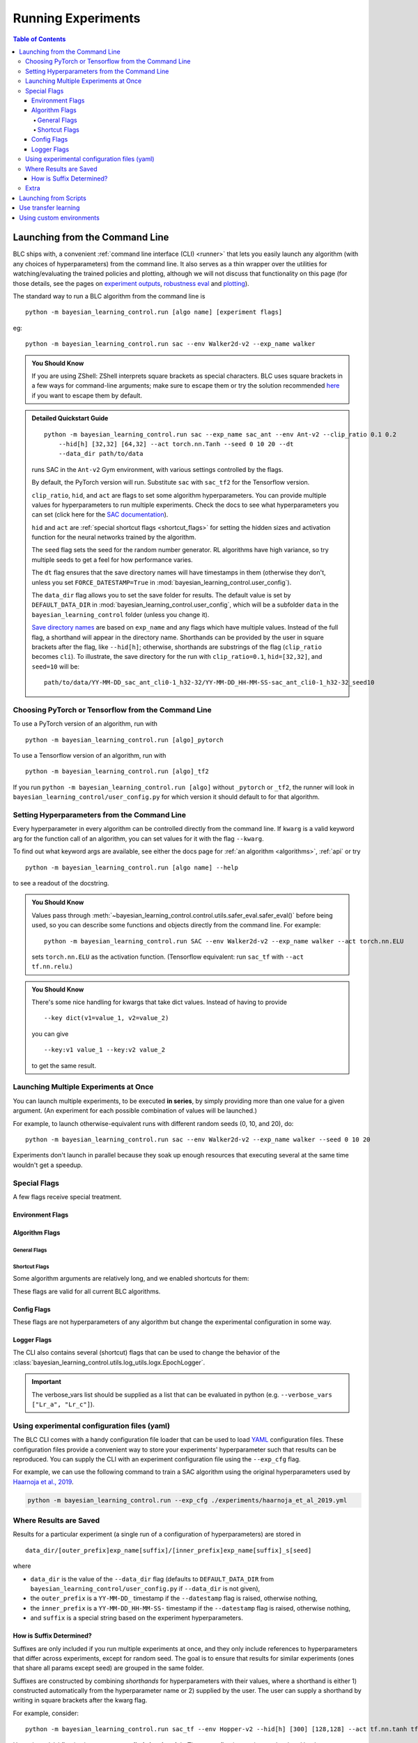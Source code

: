 ===================
Running Experiments
===================

.. contents:: Table of Contents

Launching from the Command Line
===============================


BLC ships with, a convenient :ref:`command line interface (CLI) <runner>` that lets you easily
launch any algorithm (with any choices of hyperparameters) from the command line. It also serves as a thin wrapper over
the utilities for watching/evaluating the trained policies and plotting, although we will not discuss that functionality on this page
(for those details, see the pages on `experiment outputs`_, `robustness eval`_ and `plotting`_).

The standard way to run a BLC algorithm from the command line is

.. parsed-literal::

    python -m bayesian_learning_control.run [algo name] [experiment flags]

eg:

.. parsed-literal::

    python -m bayesian_learning_control.run sac --env Walker2d-v2 --exp_name walker

.. _`experiment outputs`: ../control/saving_and_loading.html
.. _`robustness eval`: ../control/robustness_eval.html
.. _`plotting`: ../control/plotting.html

.. admonition:: You Should Know

    If you are using ZShell: ZShell interprets square brackets as special characters. BLC uses square brackets
    in a few ways for command-line arguments; make sure to escape them or try the solution recommended
    `here <http://kinopyo.com/en/blog/escape-square-bracket-by-default-in-zsh>`_ if you want to escape them by default.

.. admonition:: Detailed Quickstart Guide

    .. parsed-literal::

        python -m bayesian_learning_control.run sac --exp_name sac_ant --env Ant-v2 --clip_ratio 0.1 0.2
            --hid[h] [32,32] [64,32] --act torch.nn.Tanh --seed 0 10 20 --dt
            --data_dir path/to/data

    runs SAC in the ``Ant-v2`` Gym environment, with various settings controlled by the flags.

    By default, the PyTorch version will run. Substitute ``sac`` with ``sac_tf2`` for the Tensorflow version.

    ``clip_ratio``, ``hid``, and ``act`` are flags to set some algorithm hyperparameters. You can provide multiple values for hyperparameters to run
    multiple experiments. Check the docs to see what hyperparameters you can set (click here for the `SAC documentation`_).

    ``hid`` and ``act`` are :ref:`special shortcut flags <shortcut_flags>` for setting the hidden sizes and activation function for the neural networks trained by the algorithm.

    The ``seed`` flag sets the seed for the random number generator. RL algorithms have high variance, so try multiple seeds to get a feel for how performance varies.

    The ``dt`` flag ensures that the save directory names will have timestamps in them (otherwise they don't, unless you set ``FORCE_DATESTAMP=True`` in :mod:`bayesian_learning_control.user_config`).

    The ``data_dir`` flag allows you to set the save folder for results. The default value is set by ``DEFAULT_DATA_DIR`` in :mod:`bayesian_learning_control.user_config`, which will be a subfolder
    ``data`` in the ``bayesian_learning_control`` folder (unless you change it).

    `Save directory names`_ are based on ``exp_name`` and any flags which have multiple values. Instead of the full flag, a shorthand will appear in the directory name. Shorthands can be provided
    by the user in square brackets after the flag, like ``--hid[h]``; otherwise, shorthands are substrings of the flag (``clip_ratio`` becomes ``cli``). To illustrate, the save directory for the
    run with ``clip_ratio=0.1``, ``hid=[32,32]``, and ``seed=10`` will be:

    .. parsed-literal::

        path/to/data/YY-MM-DD_sac_ant_cli0-1_h32-32/YY-MM-DD_HH-MM-SS-sac_ant_cli0-1_h32-32_seed10

.. _`SAC documentation`: ../control/algorithms/sac.html#documentation
.. _`special shortcut flags`: ../control/running.html#shortcut-flags
.. _`Save directory names`: ../control/running.html#where-results-are-saved


Choosing PyTorch or Tensorflow from the Command Line
----------------------------------------------------

To use a PyTorch version of an algorithm, run with

.. parsed-literal::

    python -m bayesian_learning_control.run [algo]_pytorch

To use a Tensorflow version of an algorithm, run with

.. parsed-literal::

    python -m bayesian_learning_control.run [algo]_tf2

If you run ``python -m bayesian_learning_control.run [algo]`` without ``_pytorch`` or ``_tf2``, the runner will look in ``bayesian_learning_control/user_config.py`` for which version it should
default to for that algorithm.

Setting Hyperparameters from the Command Line
---------------------------------------------

Every hyperparameter in every algorithm can be controlled directly from the command line. If ``kwarg`` is a valid keyword arg for the function call of an algorithm, you can set values for
it with the flag ``--kwarg``.

To find out what keyword args are available, see either the docs page for :ref:`an algorithm <algorithms>`, :ref:`api` or try

.. parsed-literal::

    python -m bayesian_learning_control.run [algo name] --help

to see a readout of the docstring.

.. admonition:: You Should Know

    Values pass through :meth:`~bayesian_learning_control.control.utils.safer_eval.safer_eval()` before being used, so you can describe some functions and objects directly from
    the command line. For example:

    .. parsed-literal::

        python -m bayesian_learning_control.run SAC --env Walker2d-v2 --exp_name walker --act torch.nn.ELU

    sets ``torch.nn.ELU`` as the activation function. (Tensorflow equivalent: run ``sac_tf`` with ``--act tf.nn.relu``.)

.. admonition:: You Should Know

    There's some nice handling for kwargs that take dict values. Instead of having to provide

    .. parsed-literal::

        --key dict(v1=value_1, v2=value_2)

    you can give

    .. parsed-literal::

        --key:v1 value_1 --key:v2 value_2

    to get the same result.

Launching Multiple Experiments at Once
--------------------------------------

You can launch multiple experiments, to be executed **in series**, by simply providing more than one value for a given argument. (An experiment for each possible combination of values will be launched.)

For example, to launch otherwise-equivalent runs with different random seeds (0, 10, and 20), do:

.. parsed-literal::

    python -m bayesian_learning_control.run sac --env Walker2d-v2 --exp_name walker --seed 0 10 20

Experiments don't launch in parallel because they soak up enough resources that executing several at the same time wouldn't get a speedup.

Special Flags
-------------

A few flags receive special treatment.

Environment Flags
^^^^^^^^^^^^^^^^^

.. option:: --env, --env_name

    :obj:`str`. The name of an environment in the OpenAI Gym. All BLC algorithms are implemented as functions that accept ``env_fn`` as an argument, where ``env_fn``
    must be a callable function that builds a copy of the RL environment. Since the most common use case is Gym environments, though, all of which are built through ``gym.make(env_name)``,
    we allow you to just specify ``env_name`` (or ``env`` for short) at the command line, which gets converted to a lambda-function that builds the correct gym environment.

.. option:: --env_kwargs

    :obj:`object`. Additional keyword arguments you want to pass to the gym environment.

.. _alg_flags:

Algorithm Flags
^^^^^^^^^^^^^^^

General Flags
~~~~~~~~~~~~~

.. option:: --save_checkpoints

    By default, only the most recent state of the agent and environment is saved. When the ``--save_checkpoints`` flag is supplied, a snapshot (checkpoint) of the agent
    and environment will be saved at each epoch. These snapshots are saved in a ``checkpoints`` folder inside the Logger output directory (for more information, see
    :ref:`Saving and Loading Experiment Outputs <checkpoints>`).

.. _`shortcut_flags`:

Shortcut Flags
~~~~~~~~~~~~~~

Some algorithm arguments are relatively long, and we enabled shortcuts for them:

.. option:: --hid, --ac_kwargs:hidden_sizes

    :obj:`list of ints`. Sets the sizes of the hidden layers in the neural networks of both the actor and critic.

.. option:: --hid_a, --ac_kwargs:hidden_sizes:actor

    :obj:`list of ints`. Sets the sizes of the hidden layers in the neural networks of the actor.

.. option:: --hid_c, --ac_kwargs:hidden_sizes:critic

    :obj:`list of ints`. Sets the sizes of the hidden layers in the neural networks of the critic.

.. option:: --act, --ac_kwargs:activation

    :obj:`tf op`. The activation function for the neural networks in the actor and critic.

.. option:: --act_out, --ac_kwargs:output_activation

   :obj:`tf op`. The activation function for the neural networks in the actor and critic.

.. option:: --act_a, --ac_kwargs:activation:actor

   :obj:`tf op`. The activation function for the neural networks in the actor.

.. option:: --act_c, --ac_kwargs:activation:critic

   :obj:`tf op`. The activation function for the neural networks in the critic.

.. option:: --act_out_a, --ac_kwargs:output_activation:actor

   :obj:`tf op`. The activation function for the output activation function of the actor.

.. option:: --act_out_c, --ac_kwargs:output_activation:critic

   :obj:`tf op`. The activation function for the output activation function of the critic.

These flags are valid for all current BLC algorithms.


Config Flags
^^^^^^^^^^^^

These flags are not hyperparameters of any algorithm but change the experimental configuration in some way.

.. option:: --cpu, --num_cpu

    :obj:`int`. If this flag is set, the experiment is launched with this many processes, one per cpu, connected by MPI. Some algorithms are amenable to this sort of parallelization but not all.
    An error will be raised if you try setting ``num_cpu`` > 1 for an incompatible algorithm. You can also set ``--num_cpu auto``, which will automatically use as many CPUs as are available on the machine.

.. option:: --exp_name

    :obj:`str`. The experiment name. This is used in naming the save directory for each experiment. The default is "cmd" + [algo name].

.. option:: --data_dir

    :obj:`path str`. Set the base save directory for this experiment or set of experiments. If none is given, the ``DEFAULT_DATA_DIR`` in ``bayesian_learning_control/user_config.py`` will be used.

.. option:: --datestamp

    :obj:`bool`. Include date and time in the name for the save directory of the experiment.

Logger Flags
^^^^^^^^^^^^

The CLI also contains several (shortcut) flags that can be used to change the behavior of the :class:`bayesian_learning_control.utils.log_utils.logx.EpochLogger`.

.. option:: --use_tensorboard, --logger_kwargs:use_tensorboard

    :obj:`bool`. Enables tensorboard logging.

.. option:: --tb_log_freq, --logger_kwargs:tb_log_freq

    :obj:`str`. The tensorboard log frequency. Options are ``low`` (Recommended: logs at every epoch) and ``high`` (logs at every SGD update
    batch). Defaults to ``low`` since this is less resource intensive.

.. option:: --verbose, --logger_kwargs:verbose

    :obj:`bool`. Whether you want to log to the std_out. Defaults to ``True``.

.. option:: --verbose_fmt, --logger_kwargs:verbose_fmt

    :obj:`bool`. The format in which the statistics are displayed to the terminal. Options are ``table`` which supplies them as a table and ``line`` which prints
    them in one line. Defaults to ``line``.

.. option:: --verbose_vars, --logger_kwargs:verbose_vars

    :obj:`list`. A list of variables you want to log to the std_out. By default all variables are logged.

.. important::

    The verbose_vars list should be supplied as a list that can be evaluated in python (e.g. ``--verbose_vars ["Lr_a", "Lr_c"]``).


Using experimental configuration files (yaml)
---------------------------------------------

The BLC CLI comes with a handy configuration file loader that can be used to load `YAML`_ configuration files. These configuration files provide a convenient way to store your experiments'
hyperparameter such that results can be reproduced. You can supply the CLI with an experiment configuration file using the ``--exp_cfg`` flag.

.. option:: --exp_cfg

    :obj:`path str`. Sets the path to the ``yml`` config file used for loading experiment hyperparameter.

For example, we can use the following command to train a SAC algorithm using the original hyperparameters used by `Haarnoja et al., 2019`_.

.. code-block:: bash

    python -m bayesian_learning_control.run --exp_cfg ./experiments/haarnoja_et_al_2019.yml

.. _`YAML`: https://docs.ansible.com/ansible/latest/reference_appendices/YAMLSyntax.html
.. _`Haarnoja et al., 2019`: https://arxiv.org/abs/1801.01290

Where Results are Saved
-----------------------

Results for a particular experiment (a single run of a configuration of hyperparameters) are stored in

::

    data_dir/[outer_prefix]exp_name[suffix]/[inner_prefix]exp_name[suffix]_s[seed]

where

* ``data_dir`` is the value of the ``--data_dir`` flag (defaults to ``DEFAULT_DATA_DIR`` from ``bayesian_learning_control/user_config.py`` if ``--data_dir`` is not given),
* the ``outer_prefix`` is a ``YY-MM-DD_`` timestamp if the ``--datestamp`` flag is raised, otherwise nothing,
* the ``inner_prefix`` is a ``YY-MM-DD_HH-MM-SS-`` timestamp if the ``--datestamp`` flag is raised, otherwise nothing,
* and ``suffix`` is a special string based on the experiment hyperparameters.

How is Suffix Determined?
^^^^^^^^^^^^^^^^^^^^^^^^^

Suffixes are only included if you run multiple experiments at once, and they only include references to hyperparameters that differ across experiments, except for random seed. The goal is to
ensure that results for similar experiments (ones that share all params except seed) are grouped in the same folder.

Suffixes are constructed by combining *shorthands* for hyperparameters with their values, where a shorthand is either 1) constructed automatically from the hyperparameter name or 2) supplied by
the user. The user can supply a shorthand by writing in square brackets after the kwarg flag.

For example, consider:

.. parsed-literal::

    python -m bayesian_learning_control.run sac_tf --env Hopper-v2 --hid[h] [300] [128,128] --act tf.nn.tanh tf.nn.relu

Here, the ``--hid`` flag is given a **user-supplied shorthand**, ``h``. The ``--act`` flag is not given a shorthand by the user, so one will be constructed for it automatically.

The suffixes produced in this case are:

.. parsed-literal::
    _h128-128_ac-actrelu
    _h128-128_ac-acttanh
    _h300_ac-actrelu
    _h300_ac-acttanh

Note that the ``h`` was given by the user. the ``ac-act`` shorthand was constructed from ``ac_kwargs:activation`` (the true name for the ``act`` flag).

Extra
-----

.. admonition:: You Don't Actually Need to Know This One

    Each individual algorithm is located in a file ``bayesian_learning_control/algos/BACKEND/ALGO_NAME/ALGO_NAME.py``, and these files can be run directly from the command line
    with a limited set of arguments (some of which differ from what's available to ``bayesian_learning_control/run.py``). The command line support in thet in the individual algorithm files
    is essentially vestigial, however, and this is **not** a recommended way to perform experiments.

    This documentation page will not describe those command line calls and *only* describe calls through ``bayesian_learning_control/run.py``.

Launching from Scripts
======================

Each algorithm is implemented as a python function, which can be imported directly from the ``bayesian_learning_control`` package, eg

.. code-block::

    >>> from bayesian_learning_control.control import sac_pytorch as sac

See the documentation page for each algorithm for a complete account of possible arguments. These methods can be used to set up specialized custom experiments, for example:

.. code-block:: python

    from bayesian_learning_control.control import sac_tf2 as sac
    import tensorflow as tf
    import gym

    env_fn = lambda : gym.make('LunarLander-v2')

    ac_kwargs = dict(hidden_sizes=[64,64], activation=tf.nn.relu)

    logger_kwargs = dict(output_dir='path/to/output_dir', exp_name='experiment_name')

    sac(env_fn=env_fn, ac_kwargs=ac_kwargs, steps_per_epoch=5000, epochs=250, logger_kwargs=logger_kwargs)

Use transfer learning
=====================

The ``start_policy`` command-line flag allows you to use an already trained algorithm as the starting point for your new algorithm:

.. option:: --start_policy

    *str*. This flag can be used to train your policy while taking an already started policy as the starting point. It should contain the path to the folder
    where the already trained policy is found.

Using custom environments
=========================

There are two methods for adding custom environments to the BLC package. The first and easiest way is to make use of `OpenAi gym`_ it's internal module import
mechanism:

.. parsed-literal::

    python -m bayesian_learning_control.run sac --env custom_env_module:CustomEnv-v0

This imports the ``custom_env_module`` and then looks for the ``CustomEnv-v0`` in this environment.

.. warning::

    This method only works if you created your environment according to the `OpenAi gym custom gym environment guide`_.

.. _`OpenAi gym`: https://gym.openai.com/
.. _`OpenAi gym custom gym environment guide`: https://github.com/openai/gym/blob/master/docs/creating-environments.md

Additionally you can also add the setup code for registering your environment in the :mod:`bayesian_learning_control.env_config` module.
